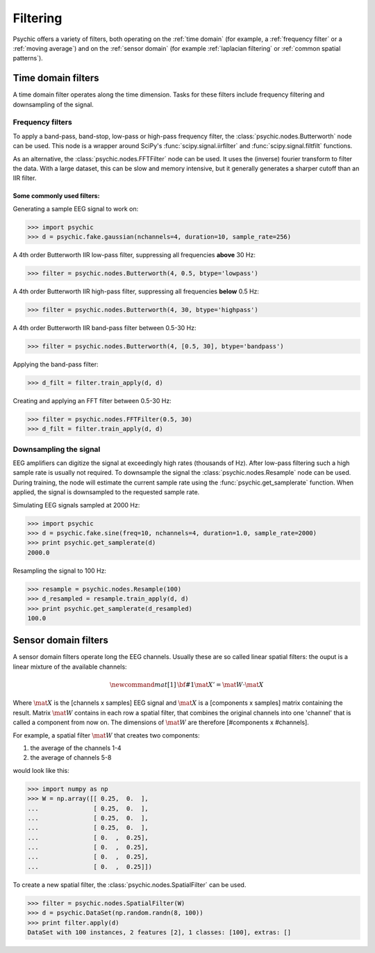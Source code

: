 Filtering
=========

Psychic offers a variety of filters, both operating on the :ref:`time domain` (for
example, a :ref:`frequency filter` or a :ref:`moving average`) and on the :ref:`sensor domain`
(for example :ref:`laplacian filtering` or :ref:`common spatial patterns`).

.. _time domain:

Time domain filters
-------------------

A time domain filter operates along the time dimension. Tasks for these filters include
frequency filtering and downsampling of the signal.

.. _frequency filter:

Frequency filters
+++++++++++++++++

To apply a band-pass, band-stop, low-pass or high-pass frequency filter, the
:class:`psychic.nodes.Butterworth` node can be used. This node is a wrapper around
SciPy's :func:`scipy.signal.iirfilter` and :func:`scipy.signal.filtfilt` functions.

As an alternative, the :class:`psychic.nodes.FFTFilter` node can be used. It uses
the (inverse) fourier transform to filter the data. With a large dataset, this can
be slow and memory intensive, but it generally generates a sharper cutoff than
an IIR filter.

Some commonly used filters:
###########################

Generating a sample EEG signal to work on:

>>> import psychic
>>> d = psychic.fake.gaussian(nchannels=4, duration=10, sample_rate=256)

A 4th order Butterworth IIR low-pass filter, suppressing all frequencies **above** 30 Hz:

>>> filter = psychic.nodes.Butterworth(4, 0.5, btype='lowpass')

A 4th order Butterworth IIR high-pass filter, suppressing all frequencies **below** 0.5 Hz:

>>> filter = psychic.nodes.Butterworth(4, 30, btype='highpass')

A 4th order Butterworth IIR band-pass filter between 0.5-30 Hz:

>>> filter = psychic.nodes.Butterworth(4, [0.5, 30], btype='bandpass')

Applying the band-pass filter:

>>> d_filt = filter.train_apply(d, d)

Creating and applying an FFT filter between 0.5-30 Hz:

>>> filter = psychic.nodes.FFTFilter(0.5, 30)
>>> d_filt = filter.train_apply(d, d)

Downsampling the signal
+++++++++++++++++++++++

EEG amplifiers can digitize the signal at exceedingly high rates (thousands of Hz). After
low-pass filtering such a high sample rate is usually not required. To downsample the signal
the :class:`psychic.nodes.Resample` node can be used. During training, the node will estimate
the current sample rate using the :func:`psychic.get_samplerate` function. When applied, the
signal is downsampled to the requested sample rate.

Simulating EEG signals sampled at 2000 Hz:

>>> import psychic
>>> d = psychic.fake.sine(freq=10, nchannels=4, duration=1.0, sample_rate=2000)
>>> print psychic.get_samplerate(d)
2000.0

Resampling the signal to 100 Hz:

>>> resample = psychic.nodes.Resample(100)
>>> d_resampled = resample.train_apply(d, d)
>>> print psychic.get_samplerate(d_resampled)
100.0

.. _sensor domain:

Sensor domain filters
---------------------

A sensor domain filters operate long the EEG channels. Usually these are so
called linear spatial filters: the ouput is a linear mixture of the available channels:

.. math::
    \newcommand{mat}[1]{\mathrm{\bf #1}}
    \mat{X}' = \mat{W} \cdot \mat{X}

Where :math:`\mat{X}` is the [channels x samples] EEG signal and :math:`\mat{X}` is a
[components x samples] matrix containing the result. Matrix :math:`\mat{W}` contains in each row a
spatial filter, that combines the original channels into one 'channel' that is
called a component from now on. The dimensions of :math:`\mat{W}` are therefore
[#components x #channels].

For example, a spatial filter :math:`\mat{W}` that creates two components:

1. the average of the channels 1-4
2. the average of channels 5-8

would look like this:

>>> import numpy as np
>>> W = np.array([[ 0.25,  0.  ],
...               [ 0.25,  0.  ],
...               [ 0.25,  0.  ],
...               [ 0.25,  0.  ],
...               [ 0.  ,  0.25],
...               [ 0.  ,  0.25],
...               [ 0.  ,  0.25],
...               [ 0.  ,  0.25]])

To create a new spatial filter, the :class:`psychic.nodes.SpatialFilter` can be used.

>>> filter = psychic.nodes.SpatialFilter(W)
>>> d = psychic.DataSet(np.random.randn(8, 100))
>>> print filter.apply(d)
DataSet with 100 instances, 2 features [2], 1 classes: [100], extras: []
